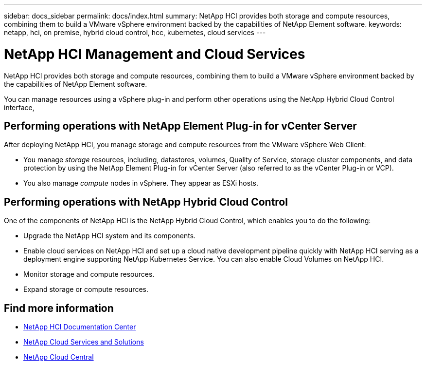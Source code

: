 ---
sidebar: docs_sidebar
permalink: docs/index.html
summary: NetApp HCI provides both storage and compute resources, combining them to build a VMware vSphere environment backed by the capabilities of NetApp Element software.
keywords: netapp, hci, on premise, hybrid cloud control, hcc, kubernetes, cloud services
---

= NetApp HCI Management and Cloud Services
:hardbreaks:
:nofooter:
:icons: font
:linkattrs:
:imagesdir: ../media/

[.lead]
NetApp HCI provides both storage and compute resources, combining them to build a VMware vSphere environment backed by the capabilities of NetApp Element software.

You can manage resources using a vSphere plug-in and perform other operations using the NetApp Hybrid Cloud Control interface,

== Performing operations with NetApp Element Plug-in for vCenter Server
After deploying NetApp HCI, you manage storage and compute resources from the VMware vSphere Web Client:

* You manage _storage_ resources, including, datastores, volumes, Quality of Service, storage cluster components, and data protection by using the NetApp Element Plug-in for vCenter Server (also referred to as the vCenter Plug-in or VCP).
* You also manage _compute_ nodes in vSphere. They appear as ESXi hosts.


== Performing operations with NetApp Hybrid Cloud Control
One of the components of NetApp HCI is the NetApp Hybrid Cloud Control, which enables you to do the following:

* Upgrade the NetApp HCI system and its components.
* Enable cloud services on NetApp HCI and set up a cloud native development pipeline quickly with NetApp HCI serving as a deployment engine supporting NetApp Kubernetes Service. You can also enable Cloud Volumes on NetApp HCI.
* Monitor storage and compute resources.
* Expand storage or compute resources.


[discrete]
== Find more information
* http://docs.netapp.com/hci/index.jsp[NetApp HCI Documentation Center^]
* link:../../index.html[NetApp Cloud Services and Solutions^]
* https://cloud.netapp.com/home[NetApp Cloud Central^]
